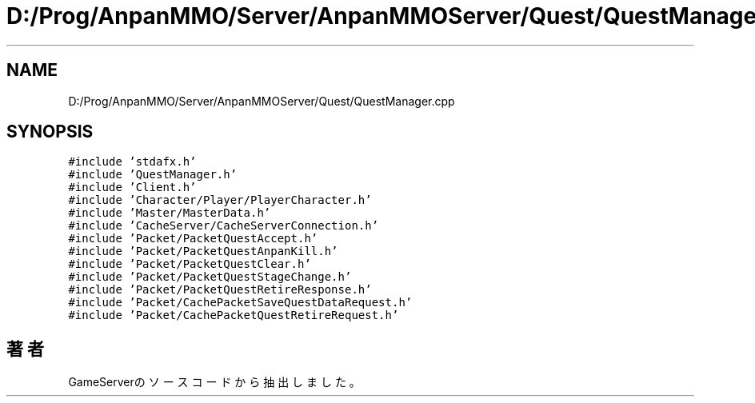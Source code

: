 .TH "D:/Prog/AnpanMMO/Server/AnpanMMOServer/Quest/QuestManager.cpp" 3 "2018年12月20日(木)" "GameServer" \" -*- nroff -*-
.ad l
.nh
.SH NAME
D:/Prog/AnpanMMO/Server/AnpanMMOServer/Quest/QuestManager.cpp
.SH SYNOPSIS
.br
.PP
\fC#include 'stdafx\&.h'\fP
.br
\fC#include 'QuestManager\&.h'\fP
.br
\fC#include 'Client\&.h'\fP
.br
\fC#include 'Character/Player/PlayerCharacter\&.h'\fP
.br
\fC#include 'Master/MasterData\&.h'\fP
.br
\fC#include 'CacheServer/CacheServerConnection\&.h'\fP
.br
\fC#include 'Packet/PacketQuestAccept\&.h'\fP
.br
\fC#include 'Packet/PacketQuestAnpanKill\&.h'\fP
.br
\fC#include 'Packet/PacketQuestClear\&.h'\fP
.br
\fC#include 'Packet/PacketQuestStageChange\&.h'\fP
.br
\fC#include 'Packet/PacketQuestRetireResponse\&.h'\fP
.br
\fC#include 'Packet/CachePacketSaveQuestDataRequest\&.h'\fP
.br
\fC#include 'Packet/CachePacketQuestRetireRequest\&.h'\fP
.br

.SH "著者"
.PP 
 GameServerのソースコードから抽出しました。
